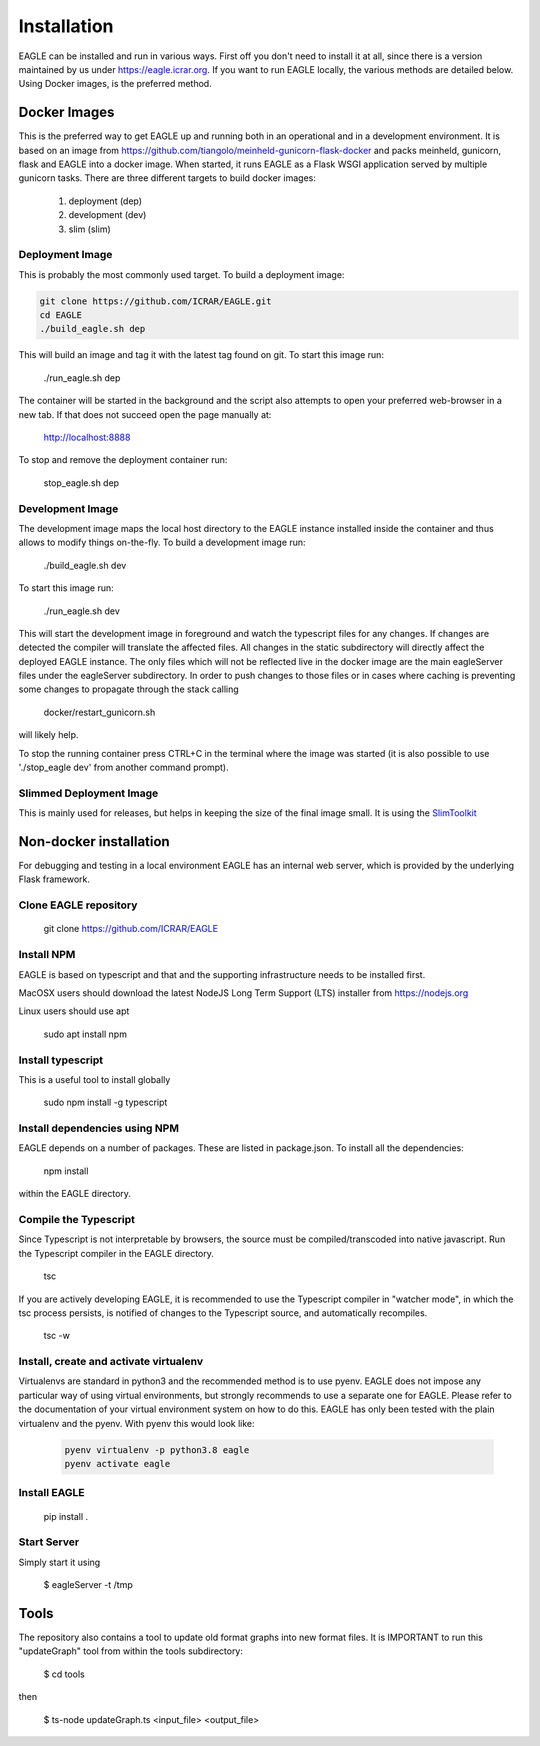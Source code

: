 Installation
============

EAGLE can be installed and run in various ways. First off you don't need to install it at all, since there is a version maintained by us under https://eagle.icrar.org. If you want to run EAGLE locally, the various methods are detailed below. Using Docker images, is the preferred method.

Docker Images
-------------

This is the preferred way to get EAGLE up and running both in an operational and in a development environment. It is based on an image from https://github.com/tiangolo/meinheld-gunicorn-flask-docker and packs meinheld, gunicorn, flask and EAGLE into a docker image. When started, it runs EAGLE as a Flask WSGI application served by multiple gunicorn tasks. There are three different targets to build docker images:

    #. deployment (dep)
    #. development (dev)
    #. slim (slim)

Deployment Image
""""""""""""""""

This is probably the most commonly used target. To build a deployment image:

.. code-block:: shell

    git clone https://github.com/ICRAR/EAGLE.git
    cd EAGLE
    ./build_eagle.sh dep

This will build an image and tag it with the latest tag found on git. To start this image run:

    ./run_eagle.sh dep

The container will be started in the background and the script also attempts to open your preferred web-browser in a new tab. If that does not succeed open the page manually at:

    http://localhost:8888

To stop and remove the deployment container run:

    stop_eagle.sh dep

Development Image
"""""""""""""""""

The development image maps the local host directory to the EAGLE instance installed inside the container and thus allows to modify things on-the-fly. To build a development image run:

    ./build_eagle.sh dev

To start this image run:

    ./run_eagle.sh dev

This will start the development image in foreground and watch the typescript files for any changes. If changes are detected the compiler will translate the affected files. All changes in the static subdirectory will directly affect the deployed EAGLE instance. The only files which will not be reflected live in the docker image are the main eagleServer files under the eagleServer subdirectory. In order to push changes to those files or in cases where caching is preventing some changes to propagate through the stack calling

    docker/restart_gunicorn.sh

will likely help.

To stop the running container press CTRL+C in the terminal where the image was started (it is also possible to use './stop_eagle dev' from another command prompt).

Slimmed Deployment Image
""""""""""""""""""""""""
This is mainly used for releases, but helps in keeping the size of the final image small. It is using the `SlimToolkit <https://github.com/slimtoolkit/slim>`_

Non-docker installation
-----------------------

For debugging and testing in a local environment EAGLE has an internal web server, which is provided by the underlying Flask framework.

Clone EAGLE repository
""""""""""""""""""""""

    git clone https://github.com/ICRAR/EAGLE

Install NPM
"""""""""""

EAGLE is based on typescript and that and the supporting infrastructure needs to be installed first.

MacOSX users should download the latest NodeJS Long Term Support (LTS) installer from https://nodejs.org

Linux users should use apt

    sudo apt install npm

Install typescript
""""""""""""""""""

This is a useful tool to install globally

    sudo npm install -g typescript

Install dependencies using NPM
""""""""""""""""""""""""""""""

EAGLE depends on a number of packages. These are listed in package.json. To install all the dependencies:

    npm install

within the EAGLE directory.

Compile the Typescript
""""""""""""""""""""""

Since Typescript is not interpretable by browsers, the source must be compiled/transcoded into native javascript. Run the Typescript compiler in the EAGLE directory.

    tsc

If you are actively developing EAGLE, it is recommended to use the Typescript compiler in "watcher mode", in which the tsc process persists, is notified of changes to the Typescript source, and automatically recompiles.

    tsc -w

Install, create and activate virtualenv
"""""""""""""""""""""""""""""""""""""""

Virtualenvs are standard in python3 and the recommended method
is to use pyenv. EAGLE does not impose any particular way of
using virtual environments, but strongly recommends to use a separate one for EAGLE. Please refer to the documentation of your virtual environment system on how to do this. EAGLE has only been tested with the plain virtualenv and the pyenv. With pyenv this would look like:

 .. code-block:: shell

    pyenv virtualenv -p python3.8 eagle
    pyenv activate eagle

Install EAGLE
"""""""""""""

    pip install .

Start Server
""""""""""""

Simply start it using

    $ eagleServer -t /tmp

Tools
-----

The repository also contains a tool to update old format graphs into new format files. It is IMPORTANT to run this "updateGraph" tool from within the tools subdirectory:

    $ cd tools

then

    $ ts-node updateGraph.ts <input_file> <output_file>

